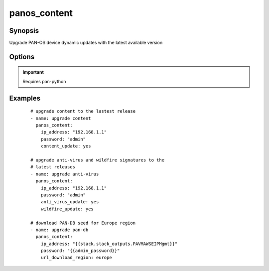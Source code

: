 .. _panos_content:

panos_content
``````````````````````````````

Synopsis
--------


Upgrade PAN-OS device dynamic updates with the latest available version


Options
-------

.. raw:: html

    <table border=1 cellpadding=4>
    <tr>
    <th class="head">parameter</th>
    <th class="head">required</th>
    <th class="head">default</th>
    <th class="head">choices</th>
    <th class="head">comments</th>
    </tr>
        <tr style="text-align:center">
    <td style="vertical-align:middle">username</td>
    <td style="vertical-align:middle">no</td>
    <td style="vertical-align:middle">admin</td>
        <td style="vertical-align:middle;text-align:left"><ul style="margin:0;"></ul></td>
        <td style="vertical-align:middle;text-align:left">
      username for authentication<br></td>
    </tr>
        <tr style="text-align:center">
    <td style="vertical-align:middle">wildfire_update</td>
    <td style="vertical-align:middle">no</td>
    <td style="vertical-align:middle">false</td>
        <td style="vertical-align:middle;text-align:left"><ul style="margin:0;"></ul></td>
        <td style="vertical-align:middle;text-align:left">
      whether Wildfire signatures should be updated<br></td>
    </tr>
        <tr style="text-align:center">
    <td style="vertical-align:middle">url_download_region</td>
    <td style="vertical-align:middle">no</td>
    <td style="vertical-align:middle">null</td>
        <td style="vertical-align:middle;text-align:left"><ul style="margin:0;"></ul></td>
        <td style="vertical-align:middle;text-align:left">
      region to download PAN-DB seed for<br>if null, PAN-DB won't be updated<br></td>
    </tr>
        <tr style="text-align:center">
    <td style="vertical-align:middle">content_update</td>
    <td style="vertical-align:middle">no</td>
    <td style="vertical-align:middle">false</td>
        <td style="vertical-align:middle;text-align:left"><ul style="margin:0;"></ul></td>
        <td style="vertical-align:middle;text-align:left">
      whether content (Apps or Apps+Threats) should be updated<br></td>
    </tr>
        <tr style="text-align:center">
    <td style="vertical-align:middle">password</td>
    <td style="vertical-align:middle">yes</td>
    <td style="vertical-align:middle"></td>
        <td style="vertical-align:middle;text-align:left"><ul style="margin:0;"></ul></td>
        <td style="vertical-align:middle;text-align:left">
      password for authentication<br></td>
    </tr>
        <tr style="text-align:center">
    <td style="vertical-align:middle">ip_address</td>
    <td style="vertical-align:middle">yes</td>
    <td style="vertical-align:middle"></td>
        <td style="vertical-align:middle;text-align:left"><ul style="margin:0;"></ul></td>
        <td style="vertical-align:middle;text-align:left">
      IP address (or hostname) of PAN-OS device<br></td>
    </tr>
        <tr style="text-align:center">
    <td style="vertical-align:middle">job_timeout</td>
    <td style="vertical-align:middle">no</td>
    <td style="vertical-align:middle">240</td>
        <td style="vertical-align:middle;text-align:left"><ul style="margin:0;"></ul></td>
        <td style="vertical-align:middle;text-align:left">
      timeout for download and install jobs in seconds<br></td>
    </tr>
        <tr style="text-align:center">
    <td style="vertical-align:middle">anti_virus_update</td>
    <td style="vertical-align:middle">no</td>
    <td style="vertical-align:middle">false</td>
        <td style="vertical-align:middle;text-align:left"><ul style="margin:0;"></ul></td>
        <td style="vertical-align:middle;text-align:left">
      whether Anti-Virus signatures should be updated<br></td>
    </tr>
        </table><br>


.. important:: Requires pan-python


Examples
--------

 ::

    
    # upgrade content to the lastest release
    - name: upgrade content
      panos_content:
        ip_address: "192.168.1.1"
        password: "admin"
        content_update: yes
    
    # upgrade anti-virus and wildfire signatures to the
    # latest releases
    - name: upgrade anti-virus
      panos_content:
        ip_address: "192.168.1.1"
        password: "admin"
        anti_virus_update: yes
        wildfire_update: yes
    
    # download PAN-DB seed for Europe region
    - name: upgrade pan-db
      panos_content:
        ip_address: "{{stack.stack_outputs.PAVMAWSEIPMgmt}}"
        password: "{{admin_password}}"
        url_download_region: europe
